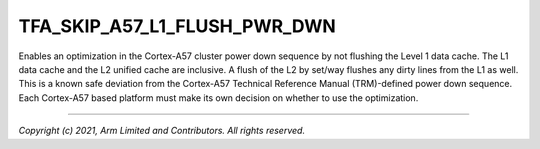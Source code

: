 TFA_SKIP_A57_L1_FLUSH_PWR_DWN
=============================

.. default-domain:: cmake

.. variable:: TFA_SKIP_A57_L1_FLUSH_PWR_DWN

Enables an optimization in the Cortex-A57 cluster power down sequence by not
flushing the Level 1 data cache. The L1 data cache and the L2 unified cache
are inclusive. A flush of the L2 by set/way flushes any dirty lines from
the L1 as well. This is a known safe deviation from the Cortex-A57 Technical
Reference Manual (TRM)-defined power down sequence. Each Cortex-A57 based
platform must make its own decision on whether to use the optimization.

--------------

*Copyright (c) 2021, Arm Limited and Contributors. All rights reserved.*
